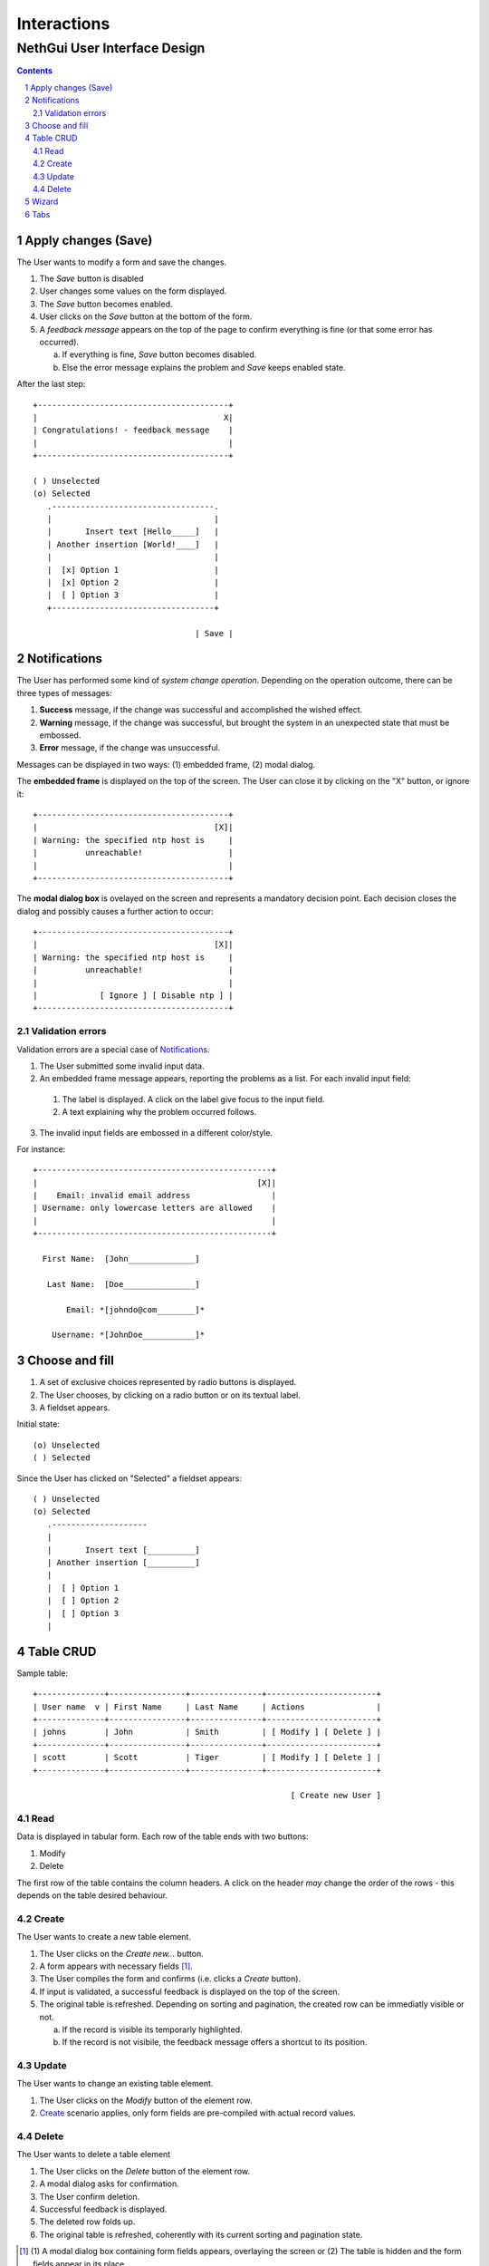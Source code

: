 ==============
 Interactions
==============
-------------------------------
 NethGui User Interface Design
-------------------------------

.. contents:: 
.. sectnum::

Apply changes (Save)
--------------------

The User wants to modify a form and save the changes.

1. The *Save* button is disabled

2. User changes some values on the form displayed.

3. The *Save* button becomes enabled.

4. User clicks on the *Save* button at the bottom of the form.

5. A *feedback message* appears on the top of the page to confirm
   everything is fine (or that some error has occurred).

   a) If everything is fine, *Save* button becomes disabled.
   b) Else the error message explains the problem and *Save* keeps enabled state.

After the last step::

   +----------------------------------------+
   |                                       X|
   | Congratulations! - feedback message    |
   |                                        |
   +----------------------------------------+

   ( ) Unselected  
   (o) Selected
      .----------------------------------.
      |                                  |
      |       Insert text [Hello_____]   |
      | Another insertion [World!____]   |
      |                                  |
      |  [x] Option 1                    |
      |  [x] Option 2                    |
      |  [ ] Option 3                    |
      +----------------------------------+

                                     | Save |




Notifications
-------------

The User has performed some kind of *system change
operation*. Depending on the operation outcome, there can be three
types of messages:

1. **Success** message, if the change was successful and
   accomplished the wished effect.

2. **Warning** message, if the change was successful, but brought the
   system in an unexpected state that must be embossed.

3. **Error** message, if the change was unsuccessful.

Messages can be displayed in two ways: (1) embedded frame, (2) modal dialog.

The **embedded frame** is displayed on the top of the screen. The User can
close it by clicking on the "X" button, or ignore it::

   +----------------------------------------+
   |                                     [X]|
   | Warning: the specified ntp host is     |
   |          unreachable!                  |
   |                                        |
   +----------------------------------------+

The **modal dialog box** is ovelayed on the screen and represents a
mandatory decision point. Each decision closes the dialog and possibly
causes a further action to occur::

   +----------------------------------------+
   |                                     [X]|
   | Warning: the specified ntp host is     |
   |          unreachable!                  |
   |                                        |
   |             [ Ignore ] [ Disable ntp ] |
   +----------------------------------------+


Validation errors
^^^^^^^^^^^^^^^^^

Validation errors are a special case of Notifications_.  

1. The User submitted some invalid input data. 

2. An embedded frame message appears, reporting the problems as a
   list. For each invalid input field:

  1. The label is displayed. A click on the label give focus to the
     input field.
  2. A text explaining why the problem occurred follows.

3. The invalid input fields are embossed in a different color/style.

For instance::

   +-------------------------------------------------+
   |                                              [X]|
   |    Email: invalid email address                 |
   | Username: only lowercase letters are allowed    |
   |                                                 |
   +-------------------------------------------------+
  
     First Name:  [John______________]

      Last Name:  [Doe_______________]   

          Email: *[johndo@com________]*

       Username: *[JohnDoe___________]*



Choose and fill
---------------

1. A set of exclusive choices represented by radio buttons is displayed.

2. The User chooses, by clicking on a radio button or on its textual label.

3. A fieldset appears.

Initial state::

  (o) Unselected  
  ( ) Selected


Since the User has clicked on "Selected" a fieldset appears::

  ( ) Unselected  
  (o) Selected
     .--------------------
     |
     |       Insert text [__________]
     | Another insertion [__________]
     |
     |  [ ] Option 1
     |  [ ] Option 2
     |  [ ] Option 3
     |





Table CRUD
----------

Sample table::

   +--------------+----------------+---------------+-----------------------+
   | User name  v | First Name     | Last Name     | Actions               |
   +--------------+----------------+---------------+-----------------------+
   | johns        | John           | Smith         | [ Modify ] [ Delete ] |
   +--------------+----------------+---------------+-----------------------+
   | scott        | Scott          | Tiger         | [ Modify ] [ Delete ] |
   +--------------+----------------+---------------+-----------------------+
   
                                                         [ Create new User ]


Read
^^^^

Data is displayed in tabular form. Each row of the table ends with two
buttons:

1. Modify

2. Delete

The first row of the table contains the column headers. A click on the
header *may* change the order of the rows - this depends on the table
desired behaviour.


Create
^^^^^^

The User wants to create a new table element.

1. The User clicks on the *Create new...* button.

2. A form appears with necessary fields [#form-appears]_.

3. The User compiles the form and confirms (i.e. clicks a *Create*
   button).

4. If input is validated, a successful feedback is displayed on the
   top of the screen.

5. The original table is refreshed. Depending on sorting and
   pagination, the created row can be immediatly visible or not.  

   a) If the record is visible its temporarly highlighted.
   b) If the record is not visibile, the feedback message offers a
      shortcut to its position.




Update
^^^^^^

The User wants to change an existing table element.

1. The User clicks on the *Modify* button of the element row.

2. Create_ scenario applies, only form fields are pre-compiled with
   actual record values.


Delete
^^^^^^

The User wants to delete a table element

1. The User clicks on the *Delete* button of the element row.

2. A modal dialog asks for confirmation.

3. The User confirm deletion.

4. Successful feedback is displayed.

5. The deleted row folds up.

6. The original table is refreshed, coherently with its current
   sorting and pagination state.


.. [#form-appears] (1) A modal dialog box containing form fields
         appears, overlaying the screen or (2) The table is hidden and
         the form fields appear in its place.



Wizard
------

A wizard guides the User through a stepped procedure. Every step is a
form. For each step:

1. The User fills the form.

2. The Users clicks on the *Next* button .

3. The form is validated.

   a) In case of validation error the standard validation error
   procedure and visual feedback applies. See `Validation errors`_.

4. The next step form is displayed

On the last step the *Save* button is displayed instead of *Next*. 


Notes:

* At every step except the first a *Previous* button allows the User
  to switch back to previous step.

* Field values are remembered while the User moves forward and backward.


Wizard at intermediate step:: 

    1.  Account type
    2. *Personal informations*
    3.  Password settings
    4.  Confirmation

    First Name [___________________]
     Last Name [___________________]
       Country [___________|v]

                            [ Previous ] [   Next   ]

A brief summary of all the wizard steps is displayed on the top of
each form, emphasizing the current step.



Tabs
----

Tabs::

   .-----------. .-----------.
   |   Tab 1   | |   Tab 2   |
  -+           +-+-----------+-----------...
